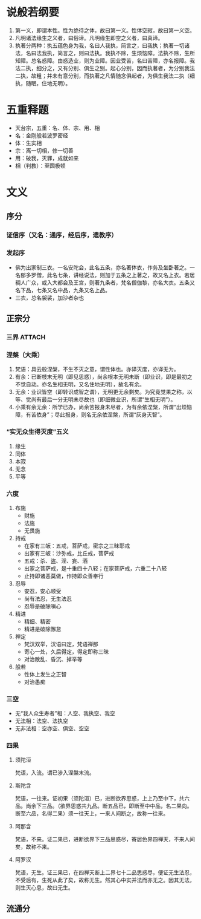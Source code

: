 * 目录                                                         :noexport:TOC:
- [[#说般若纲要][说般若纲要]]
- [[#五重释题][五重释题]]
- [[#文义][文义]]
  - [[#序分][序分]]
  - [[#正宗分][正宗分]]
  - [[#流通分][流通分]]

* 说般若纲要
  1. 第一义，即谓本性。性为绝待之体，故曰第一义。性体空寂，故曰第一义空。
  2. 凡明诸法缘生之义者，曰俗谛。凡明缘生即空之义者，曰真谛。
  3. 执著分两种：执五蕴色身为我，名曰人我执，简言之，曰我执；执著一切诸法，名曰法我执，简言之，则曰法执。我执不除，生烦恼障。法执不除，生所知障。总名惑障。由惑造业，则为业障。因业受苦，名曰苦障，亦名报障。我法二执，细分之，又有分别、俱生之别。起心分别，因而执著者，为分别我法二执，故粗；并未有意分别，而执著之凡情随念俱起者，为俱生我法二执（细执，随眠，住地无明）。

* 五重释题
  - 天台宗，五重：名、体、宗、用、相
  - 名：金刚般若波罗密经
  - 体：生实相
  - 宗：离一切相，修一切善
  - 用：破我，灭罪，成就如来
  - 相（判教）：至圆极顿

* 文义
** 序分
*** 证信序（又名：通序，经后序，遗教序）
*** 发起序
    - 佛为出家制三衣。一名安陀会，此名五条，亦名著体衣，作务及坐卧著之。一名郁多罗僧，此名七条，讲经说法，则加于五条之上著之，故又名上衣。若居稠人广众，或入大都会及王宫，则著九条者，梵名僧伽黎，亦名大衣。五条又名下品，七条又名中品，九条又名上品。
    - 三衣，总名袈裟，加沙者杂也
** 正宗分
*** 三界                                                             :ATTACH:
    :PROPERTIES:
    :ID:       827f2d1a-db1f-4f60-be37-3b09ec2555f2
    :END:
*** 涅槃（大乘）
    1. 梵语：具云般涅槃，不生不灭之意，谓性体也。亦译灭度，亦译无为。
    2. 有余：已断枝末无明（即见思惑），尚余根本无明未断（即业识，即是最初之不觉自动。亦名生相无明，又名住地无明），故名有余。
    3. 无余：业识皆空（即转识成智之谓），无明更无余剩矣。为究竟觉果之称，以等、觉尚有最后一分无明未尽故也（即细微业识，所谓“生相无明”）。
    4. 小乘有余无余：所学已办，尚余苦报身未尽者，为有余依涅槃，所谓“出烦恼障，有苦依身”；尽此报身，则名无余依涅槃，所谓“灰身灭智”。
*** “实无众生得灭度”五义
    1. 缘生
    2. 同体
    3. 本寂
    4. 无念
    5. 平等
*** 六度
    1. 布施
       - 财施
       - 法施
       - 无畏施
    2. 持戒
       - 在家有三皈：五戒，菩萨戒，密宗之三昧耶戒
       - 出家有三皈：沙弥戒，比丘戒，菩萨戒
       - 五戒：杀、盗、淫、妄、酒
       - 出家之菩萨戒，是十重四十八轻；在家菩萨戒，六重二十八轻
       - 止持即诸恶莫做，作持即众善奉行
    3. 忍辱
       - 安忍，安心顺受
       - 尚有法忍，无生法忍
       - 忍辱是破除嗔心
    4. 精进
       - 精细、精密
       - 精进是破除懈怠
    5. 禅定
       - 梵汉双举，汉语曰定，梵语禅那
       - 寄心一处，久后得定，得定即称三昧
       - 对治散乱、昏沉、掉举等
    6. 般若
       - 性体上发生之正智
       - 对治愚痴

*** 三空
    - 无“我人众生寿者”相：人空、我执空、我空
    - 无法相：法空、法执空
    - 无非法相：空亦空、俱空、空空
*** 四果
**** 须陀洹
     梵语，入流。谓已涉入涅槃末流。
**** 斯陀含
     梵语，一往来。证初果（须陀洹）已，进断欲界思惑，上上乃至中下，共六品。尚余下三品。（欲界思惑共九品。断五品已，即断至中中品，名二果向。断至六品，名得二果）须一往天上，一来人间断之，故称一往来。
**** 阿那含
     梵语，不来。证二果已，进断欲界下三品思惑尽，寄居色界四禅天，不来人间矣，故称不来。
**** 阿罗汉
     梵语，无生。证三果已，在四禅天断上二界七十二品思惑尽，便证无生法忍，不受后有，生死从此了矣，故称无生。然其心中实并法而亦无之。因其无法，则生灭心息，故曰无生。
** 流通分

* OPTIONS                                                          :noexport:
  #+OPTIONS: toc:nil
  #+LATEX_HEADER: \usepackage{xeCJK}
